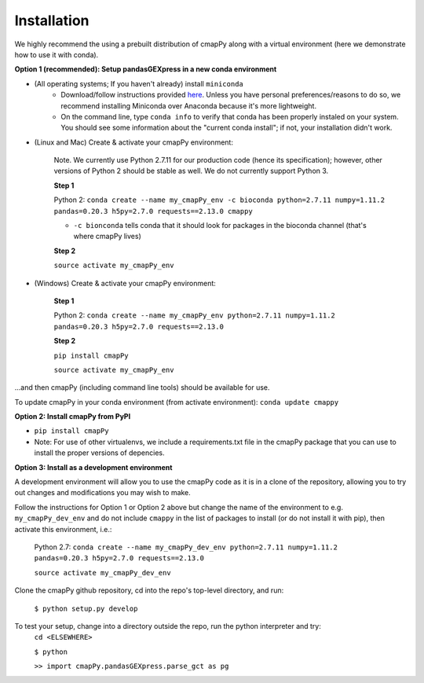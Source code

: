 .. _install:

Installation
============

We  highly recommend the using a prebuilt distribution of cmapPy along with a virtual environment (here we demonstrate how to use it with conda).

**Option 1 (recommended): Setup pandasGEXpress in a new conda environment**

* (All operating systems; If you haven't already) install ``miniconda``
	* Download/follow instructions provided `here <https://conda.io/miniconda.html>`_. Unless you have personal preferences/reasons to do so, we recommend installing Miniconda over Anaconda because it's more lightweight.
	* On the command line, type ``conda info`` to verify that conda has been properly instaled on your system. You should see some information about the "current conda install"; if not, your installation didn't work.

* (Linux and Mac) Create & activate your cmapPy environment:

	Note. We currently use Python 2.7.11 for our production code (hence its specification); however, other versions of Python 2 should be stable as well. We do not currently support Python 3. 

	**Step 1** 

	Python 2: ``conda create --name my_cmapPy_env -c bioconda python=2.7.11 numpy=1.11.2 pandas=0.20.3 h5py=2.7.0 requests==2.13.0 cmappy``

	* ``-c bionconda`` tells conda that it should look for packages in the bioconda channel (that's where cmapPy lives)


	**Step 2**

	``source activate my_cmapPy_env``

* (Windows) Create & activate your cmapPy environment:

	**Step 1**

	Python 2: ``conda create --name my_cmapPy_env python=2.7.11 numpy=1.11.2 pandas=0.20.3 h5py=2.7.0 requests==2.13.0``

	**Step 2**

	``pip install cmapPy``

	``source activate my_cmapPy_env``

...and then cmapPy (including command line tools) should be available for use.

To update cmapPy in your conda environment (from activate environment): ``conda update cmappy``

**Option 2: Install cmapPy from PyPI**

* ``pip install cmapPy``
* Note: For use of other virtualenvs, we include a requirements.txt file in the cmapPy package that you can use to install the proper versions of depencies.

**Option 3: Install as a development environment**

A development environment will allow you to use the cmapPy code as it is in a clone of the repository, allowing you to try out changes and modifications you may wish to make.

Follow the instructions for Option 1 or Option 2 above but change the name of the environment to e.g. ``my_cmapPy_dev_env`` and do not include ``cmappy`` in the list of packages to install (or do not install it with pip), then activate this environment, i.e.:
	
	Python 2.7: ``conda create --name my_cmapPy_dev_env python=2.7.11 numpy=1.11.2 pandas=0.20.3 h5py=2.7.0 requests==2.13.0``
	
	``source activate my_cmapPy_dev_env``

Clone the cmapPy github repository, cd into the repo's top-level directory, and run:

	``$ python setup.py develop``

To test your setup, change into a directory outside the repo, run the python interpreter and try:
	``cd <ELSEWHERE>``

	``$ python``

	``>> import cmapPy.pandasGEXpress.parse_gct as pg``

